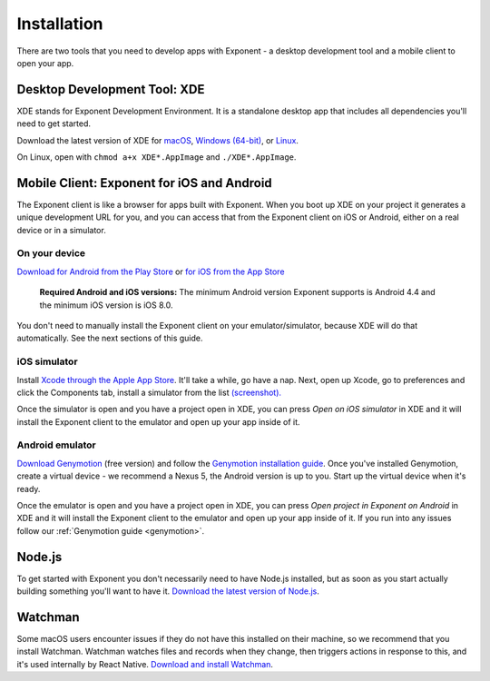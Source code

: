 .. _installation:

Installation
============

There are two tools that you need to develop apps with Exponent - a
desktop development tool and a mobile client to open your app.

Desktop Development Tool: XDE
-----------------------------

XDE stands for Exponent Development Environment. It is a standalone
desktop app that includes all dependencies you'll need to get started.

Download the latest version of XDE for `macOS <https://xde-updates.exponentjs.com/download/mac>`_, `Windows (64-bit) <https://xde-updates.exponentjs.com/download/win32>`_, or `Linux <https://xde-updates.exponentjs.com/download/linux-x86_64>`_.

On Linux, open with ``chmod a+x XDE*.AppImage`` and ``./XDE*.AppImage``.

Mobile Client: Exponent for iOS and Android
--------------------------------------------

The Exponent client is like a browser for apps built with Exponent. When
you boot up XDE on your project it generates a unique development URL
for you, and you can access that from the Exponent client on iOS or
Android, either on a real device or in a simulator.

On your device
^^^^^^^^^^^^^^

`Download for Android from the Play Store <https://play.google.com/store/apps/details?id=host.exp.exponent>`_ or `for iOS from the App Store <https://itunes.com/apps/exponent>`_

.. epigraph::
  **Required Android and iOS versions:** The minimum Android version Exponent supports is Android 4.4 and the minimum iOS version is iOS 8.0.

You don't need to manually install the Exponent client on your emulator/simulator, because XDE will do that automatically. See the next sections of this guide.

iOS simulator
^^^^^^^^^^^^^

Install `Xcode through the Apple App Store <https://itunes.apple.com/app/xcode/id497799835>`_. It'll take a while, go have a nap. Next, open up Xcode, go to preferences and click the Components tab, install a simulator from the list `(screenshot). </_static/img/xcode-simulator.png>`_

Once the simulator is open and you have a project open in XDE, you can press *Open on iOS simulator* in XDE and it will install the Exponent client to the emulator and open up your app inside of it.

Android emulator
^^^^^^^^^^^^^^^^

`Download Genymotion <https://www.genymotion.com/fun-zone/>`_ (free version) and follow the `Genymotion installation guide <https://docs.genymotion.com/Content/01_Get_Started/Installation.htm>`_. Once you've installed Genymotion, create a virtual device - we recommend a Nexus 5, the Android version is up to you. Start up the virtual device when it's ready.

Once the emulator is open and you have a project open in XDE, you can press *Open project in Exponent on Android* in XDE and it will install the Exponent client to the emulator and open up your app inside of it.
If you run into any issues follow our :ref:`Genymotion guide <genymotion>`.

Node.js
--------

To get started with Exponent you don't necessarily need to have Node.js
installed, but as soon as you start actually building something you'll want to
have it. `Download the latest version of Node.js <https://nodejs.org/en/>`_.

Watchman
--------

Some macOS users encounter issues if they do not have this installed on their machine,
so we recommend that you install Watchman. Watchman watches files and records
when they change, then triggers actions in response to this, and it's used
internally by React Native. `Download and install Watchman <https://facebook.github.io/watchman/docs/install.html>`_.
